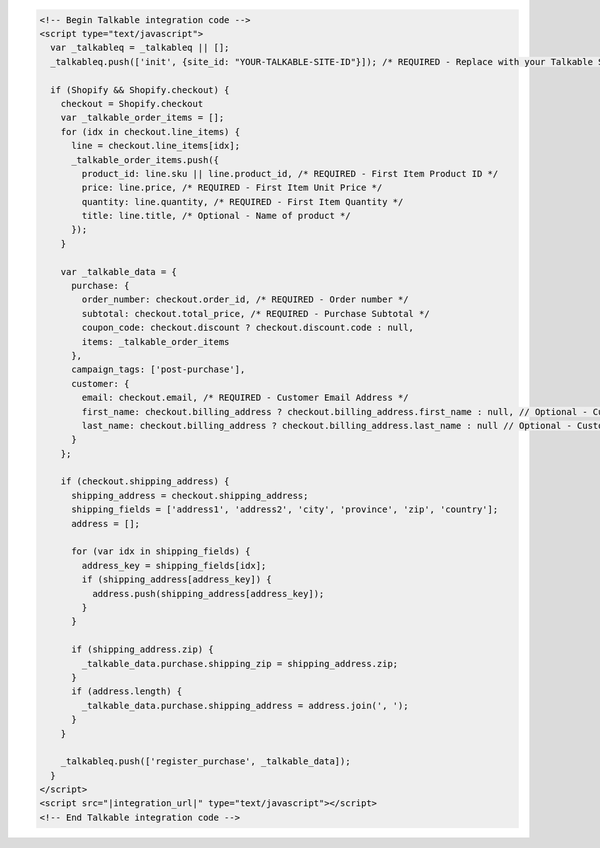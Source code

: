 .. code-block:: html

  <!-- Begin Talkable integration code -->
  <script type="text/javascript">
    var _talkableq = _talkableq || [];
    _talkableq.push(['init', {site_id: "YOUR-TALKABLE-SITE-ID"}]); /* REQUIRED - Replace with your Talkable Site ID */

    if (Shopify && Shopify.checkout) {
      checkout = Shopify.checkout
      var _talkable_order_items = [];
      for (idx in checkout.line_items) {
        line = checkout.line_items[idx];
        _talkable_order_items.push({
          product_id: line.sku || line.product_id, /* REQUIRED - First Item Product ID */
          price: line.price, /* REQUIRED - First Item Unit Price */
          quantity: line.quantity, /* REQUIRED - First Item Quantity */
          title: line.title, /* Optional - Name of product */
        });
      }

      var _talkable_data = {
        purchase: {
          order_number: checkout.order_id, /* REQUIRED - Order number */
          subtotal: checkout.total_price, /* REQUIRED - Purchase Subtotal */
          coupon_code: checkout.discount ? checkout.discount.code : null,
          items: _talkable_order_items
        },
        campaign_tags: ['post-purchase'],
        customer: {
          email: checkout.email, /* REQUIRED - Customer Email Address */
          first_name: checkout.billing_address ? checkout.billing_address.first_name : null, // Optional - Customer first name
          last_name: checkout.billing_address ? checkout.billing_address.last_name : null // Optional - Customer last name
        }
      };

      if (checkout.shipping_address) {
        shipping_address = checkout.shipping_address;
        shipping_fields = ['address1', 'address2', 'city', 'province', 'zip', 'country'];
        address = [];

        for (var idx in shipping_fields) {
          address_key = shipping_fields[idx];
          if (shipping_address[address_key]) {
            address.push(shipping_address[address_key]);
          }
        }

        if (shipping_address.zip) {
          _talkable_data.purchase.shipping_zip = shipping_address.zip;
        }
        if (address.length) {
          _talkable_data.purchase.shipping_address = address.join(', ');
        }
      }

      _talkableq.push(['register_purchase', _talkable_data]);
    }
  </script>
  <script src="|integration_url|" type="text/javascript"></script>
  <!-- End Talkable integration code -->
